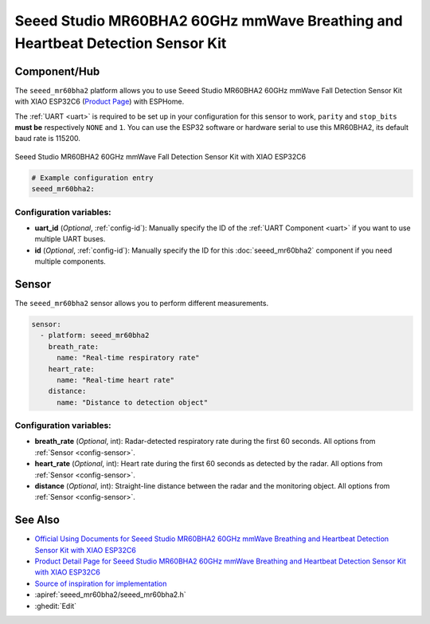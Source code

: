 Seeed Studio MR60BHA2 60GHz mmWave Breathing and Heartbeat Detection Sensor Kit
==================================

.. seo::
    :description: Instructions for setting up Seeed Studio MR60BHA2 60GHz mmWave Breathing and Heartbeat Detection Sensor Kit.
    :image: seeed_mr60bha2.jpg

Component/Hub
-------------

The ``seeed_mr60bha2`` platform allows you to use Seeed Studio MR60BHA2 60GHz mmWave Fall Detection Sensor Kit with XIAO ESP32C6 (`Product Page <https://www.seeedstudio.com/MR60BHA2-60GHz-mmWave-Sensor-Breathing-and-Heartbeat-Module-p-5945.html>`__) with ESPHome.

The :ref:`UART <uart>` is required to be set up in your configuration for this sensor to work, ``parity`` and ``stop_bits`` **must be** respectively ``NONE`` and ``1``.
You can use the ESP32 software or hardware serial to use this MR60BHA2, its default baud rate is 115200.

.. figure:: images/seeed_mr60bha2.jpg
    :align: center
    :width: 50.0%

    Seeed Studio MR60BHA2 60GHz mmWave Fall Detection Sensor Kit with XIAO ESP32C6


.. code-block:: yaml

    # Example configuration entry
    seeed_mr60bha2:

Configuration variables:
************************

- **uart_id** (*Optional*, :ref:`config-id`): Manually specify the ID of the :ref:`UART Component <uart>` if you want
  to use multiple UART buses.
- **id** (*Optional*, :ref:`config-id`): Manually specify the ID for this :doc:`seeed_mr60bha2` component if you need multiple components.

Sensor
------

The ``seeed_mr60bha2`` sensor allows you to perform different measurements.

.. code-block:: yaml

    sensor:
      - platform: seeed_mr60bha2
        breath_rate:
          name: "Real-time respiratory rate"
        heart_rate:
          name: "Real-time heart rate"
        distance:
          name: "Distance to detection object"

Configuration variables:
************************

- **breath_rate** (*Optional*, int): Radar-detected respiratory rate during the first 60 seconds.
  All options from :ref:`Sensor <config-sensor>`.
- **heart_rate** (*Optional*, int): Heart rate during the first 60 seconds as detected by the radar.
  All options from :ref:`Sensor <config-sensor>`.
- **distance** (*Optional*, int): Straight-line distance between the radar and the monitoring object.
  All options from :ref:`Sensor <config-sensor>`.


See Also
--------

- `Official Using Documents for Seeed Studio MR60BHA2 60GHz mmWave Breathing and Heartbeat Detection Sensor Kit with XIAO ESP32C6 <https://wiki.seeedstudio.com/getting_started_with_mr60bha2_mmwave_kit/>`_
- `Product Detail Page for Seeed Studio MR60BHA2 60GHz mmWave Breathing and Heartbeat Detection Sensor Kit with XIAO ESP32C6 <https://www.seeedstudio.com/MR60BHA2-60GHz-mmWave-Sensor-Breathing-and-Heartbeat-Module-p-5945.html>`_
- `Source of inspiration for implementation <https://github.com/limengdu/MR60BHA2_ESPHome_external_components/>`_
- :apiref:`seeed_mr60bha2/seeed_mr60bha2.h`
- :ghedit:`Edit`
